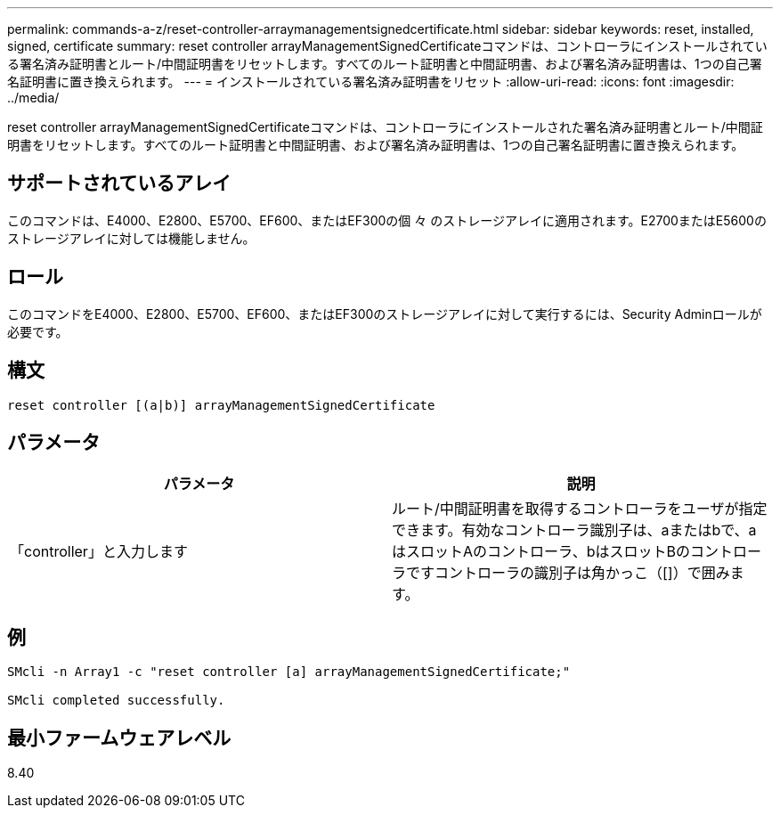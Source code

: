 ---
permalink: commands-a-z/reset-controller-arraymanagementsignedcertificate.html 
sidebar: sidebar 
keywords: reset, installed, signed, certificate 
summary: reset controller arrayManagementSignedCertificateコマンドは、コントローラにインストールされている署名済み証明書とルート/中間証明書をリセットします。すべてのルート証明書と中間証明書、および署名済み証明書は、1つの自己署名証明書に置き換えられます。 
---
= インストールされている署名済み証明書をリセット
:allow-uri-read: 
:icons: font
:imagesdir: ../media/


[role="lead"]
reset controller arrayManagementSignedCertificateコマンドは、コントローラにインストールされた署名済み証明書とルート/中間証明書をリセットします。すべてのルート証明書と中間証明書、および署名済み証明書は、1つの自己署名証明書に置き換えられます。



== サポートされているアレイ

このコマンドは、E4000、E2800、E5700、EF600、またはEF300の個 々 のストレージアレイに適用されます。E2700またはE5600のストレージアレイに対しては機能しません。



== ロール

このコマンドをE4000、E2800、E5700、EF600、またはEF300のストレージアレイに対して実行するには、Security Adminロールが必要です。



== 構文

[source, cli]
----
reset controller [(a|b)] arrayManagementSignedCertificate
----


== パラメータ

|===
| パラメータ | 説明 


 a| 
「controller」と入力します
 a| 
ルート/中間証明書を取得するコントローラをユーザが指定できます。有効なコントローラ識別子は、aまたはbで、aはスロットAのコントローラ、bはスロットBのコントローラですコントローラの識別子は角かっこ（[]）で囲みます。

|===


== 例

[listing]
----

SMcli -n Array1 -c "reset controller [a] arrayManagementSignedCertificate;"

SMcli completed successfully.
----


== 最小ファームウェアレベル

8.40
